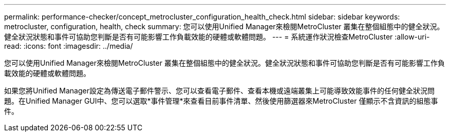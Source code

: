 ---
permalink: performance-checker/concept_metrocluster_configuration_health_check.html 
sidebar: sidebar 
keywords: metrocluster, configuration, health, check 
summary: 您可以使用Unified Manager來檢閱MetroCluster 叢集在整個組態中的健全狀況。健全狀況狀態和事件可協助您判斷是否有可能影響工作負載效能的硬體或軟體問題。 
---
= 系統運作狀況檢查MetroCluster
:allow-uri-read: 
:icons: font
:imagesdir: ../media/


[role="lead"]
您可以使用Unified Manager來檢閱MetroCluster 叢集在整個組態中的健全狀況。健全狀況狀態和事件可協助您判斷是否有可能影響工作負載效能的硬體或軟體問題。

如果您將Unified Manager設定為傳送電子郵件警示、您可以查看電子郵件、查看本機或遠端叢集上可能導致效能事件的任何健全狀況問題。在Unified Manager GUI中、您可以選取*事件管理*來查看目前事件清單、然後使用篩選器來MetroCluster 僅顯示不含資訊的組態事件。
